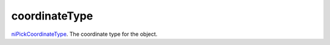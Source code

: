 coordinateType
====================================================================================================

`niPickCoordinateType`_. The coordinate type for the object.

.. _`niPickCoordinateType`: ../../../lua/type/niPickCoordinateType.html

